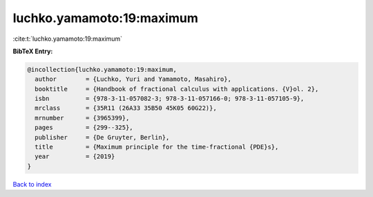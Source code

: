 luchko.yamamoto:19:maximum
==========================

:cite:t:`luchko.yamamoto:19:maximum`

**BibTeX Entry:**

.. code-block:: bibtex

   @incollection{luchko.yamamoto:19:maximum,
     author        = {Luchko, Yuri and Yamamoto, Masahiro},
     booktitle     = {Handbook of fractional calculus with applications. {V}ol. 2},
     isbn          = {978-3-11-057082-3; 978-3-11-057166-0; 978-3-11-057105-9},
     mrclass       = {35R11 (26A33 35B50 45K05 60G22)},
     mrnumber      = {3965399},
     pages         = {299--325},
     publisher     = {De Gruyter, Berlin},
     title         = {Maximum principle for the time-fractional {PDE}s},
     year          = {2019}
   }

`Back to index <../By-Cite-Keys.html>`__
